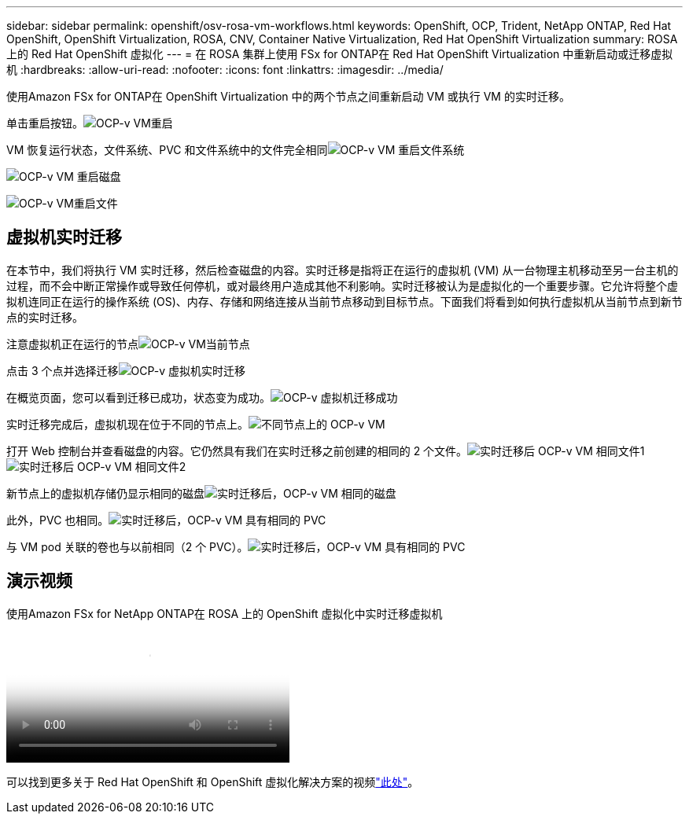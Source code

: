 ---
sidebar: sidebar 
permalink: openshift/osv-rosa-vm-workflows.html 
keywords: OpenShift, OCP, Trident, NetApp ONTAP, Red Hat OpenShift, OpenShift Virtualization, ROSA, CNV, Container Native Virtualization, Red Hat OpenShift Virtualization 
summary: ROSA 上的 Red Hat OpenShift 虚拟化 
---
= 在 ROSA 集群上使用 FSx for ONTAP在 Red Hat OpenShift Virtualization 中重新启动或迁移虚拟机
:hardbreaks:
:allow-uri-read: 
:nofooter: 
:icons: font
:linkattrs: 
:imagesdir: ../media/


[role="lead"]
使用Amazon FSx for ONTAP在 OpenShift Virtualization 中的两个节点之间重新启动 VM 或执行 VM 的实时迁移。

单击重启按钮。image:redhat-openshift-ocpv-rosa-020.png["OCP-v VM重启"]

VM 恢复运行状态，文件系统、PVC 和文件系统中的文件完全相同image:redhat-openshift-ocpv-rosa-021.png["OCP-v VM 重启文件系统"]

image:redhat-openshift-ocpv-rosa-022.png["OCP-v VM 重启磁盘"]

image:redhat-openshift-ocpv-rosa-023.png["OCP-v VM重启文件"]



== 虚拟机实时迁移

在本节中，我们将执行 VM 实时迁移，然后检查磁盘的内容。实时迁移是指将正在运行的虚拟机 (VM) 从一台物理主机移动至另一台主机的过程，而不会中断正常操作或导致任何停机，或对最终用户造成其他不利影响。实时迁移被认为是虚拟化的一个重要步骤。它允许将整个虚拟机连同正在运行的操作系统 (OS)、内存、存储和网络连接从当前节点移动到目标节点。下面我们将看到如何执行虚拟机从当前节点到新节点的实时迁移。

注意虚拟机正在运行的节点image:redhat-openshift-ocpv-rosa-024.png["OCP-v VM当前节点"]

点击 3 个点并选择迁移image:redhat-openshift-ocpv-rosa-025.png["OCP-v 虚拟机实时迁移"]

在概览页面，您可以看到迁移已成功，状态变为成功。image:redhat-openshift-ocpv-rosa-026.png["OCP-v 虚拟机迁移成功"]

实时迁移完成后，虚拟机现在位于不同的节点上。image:redhat-openshift-ocpv-rosa-027.png["不同节点上的 OCP-v VM"]

打开 Web 控制台并查看磁盘的内容。它仍然具有我们在实时迁移之前创建的相同的 2 个文件。image:redhat-openshift-ocpv-rosa-028.png["实时迁移后 OCP-v VM 相同文件1"] image:redhat-openshift-ocpv-rosa-029.png["实时迁移后 OCP-v VM 相同文件2"]

新节点上的虚拟机存储仍显示相同的磁盘image:redhat-openshift-ocpv-rosa-030.png["实时迁移后，OCP-v VM 相同的磁盘"]

此外，PVC 也相同。image:redhat-openshift-ocpv-rosa-031.png["实时迁移后，OCP-v VM 具有相同的 PVC"]

与 VM pod 关联的卷也与以前相同（2 个 PVC）。image:redhat-openshift-ocpv-rosa-032.png["实时迁移后，OCP-v VM 具有相同的 PVC"]



== 演示视频

.使用Amazon FSx for NetApp ONTAP在 ROSA 上的 OpenShift 虚拟化中实时迁移虚拟机
video::4b3ef03d-7d65-4637-9dab-b21301371d7d[panopto,width=360]
可以找到更多关于 Red Hat OpenShift 和 OpenShift 虚拟化解决方案的视频link:../videos/openshift-videos.html["此处"]。
